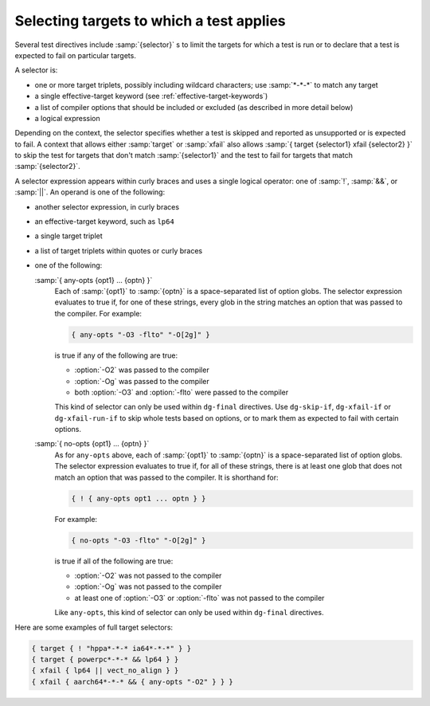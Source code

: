 ..
  Copyright 1988-2022 Free Software Foundation, Inc.
  This is part of the GCC manual.
  For copying conditions, see the GPL license file

.. _selectors:

Selecting targets to which a test applies
^^^^^^^^^^^^^^^^^^^^^^^^^^^^^^^^^^^^^^^^^

Several test directives include :samp:`{selector}` s to limit the targets
for which a test is run or to declare that a test is expected to fail
on particular targets.

A selector is:

* one or more target triplets, possibly including wildcard characters;
  use :samp:`*-*-*` to match any target

* a single effective-target keyword (see :ref:`effective-target-keywords`)

* a list of compiler options that should be included or excluded
  (as described in more detail below)

* a logical expression

Depending on the context, the selector specifies whether a test is
skipped and reported as unsupported or is expected to fail.  A context
that allows either :samp:`target` or :samp:`xfail` also allows
:samp:`{ target {selector1} xfail {selector2} }`
to skip the test for targets that don't match :samp:`{selector1}` and the
test to fail for targets that match :samp:`{selector2}`.

A selector expression appears within curly braces and uses a single
logical operator: one of :samp:`!`, :samp:`&&`, or :samp:`||`.  An
operand is one of the following:

* another selector expression, in curly braces

* an effective-target keyword, such as ``lp64``

* a single target triplet

* a list of target triplets within quotes or curly braces

* one of the following:

  :samp:`{ any-opts {opt1} ... {optn} }`
    Each of :samp:`{opt1}` to :samp:`{optn}` is a space-separated list of option globs.
    The selector expression evaluates to true if, for one of these strings,
    every glob in the string matches an option that was passed to the compiler.
    For example:

    .. code-block:: c++

      { any-opts "-O3 -flto" "-O[2g]" }

    is true if any of the following are true:

    * :option:`-O2` was passed to the compiler

    * :option:`-Og` was passed to the compiler

    * both :option:`-O3` and :option:`-flto` were passed to the compiler

    This kind of selector can only be used within ``dg-final`` directives.
    Use ``dg-skip-if``, ``dg-xfail-if`` or ``dg-xfail-run-if`` to
    skip whole tests based on options, or to mark them as expected to fail
    with certain options.

  :samp:`{ no-opts {opt1} ... {optn} }`
    As for ``any-opts`` above, each of :samp:`{opt1}` to :samp:`{optn}` is a
    space-separated list of option globs.  The selector expression
    evaluates to true if, for all of these strings, there is at least
    one glob that does not match an option that was passed to the compiler.
    It is shorthand for:

    .. code-block:: c++

      { ! { any-opts opt1 ... optn } }

    For example:

    .. code-block:: c++

      { no-opts "-O3 -flto" "-O[2g]" }

    is true if all of the following are true:

    * :option:`-O2` was not passed to the compiler

    * :option:`-Og` was not passed to the compiler

    * at least one of :option:`-O3` or :option:`-flto` was not passed to the compiler

    Like ``any-opts``, this kind of selector can only be used within
    ``dg-final`` directives.

Here are some examples of full target selectors:

.. code-block:: c++

  { target { ! "hppa*-*-* ia64*-*-*" } }
  { target { powerpc*-*-* && lp64 } }
  { xfail { lp64 || vect_no_align } }
  { xfail { aarch64*-*-* && { any-opts "-O2" } } }